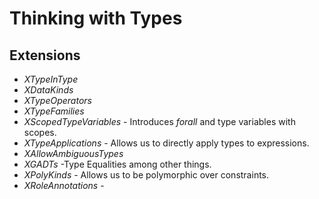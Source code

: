 * Thinking with Types
** Extensions
   - /XTypeInType/
   - /XDataKinds/
   - /XTypeOperators/
   - /XTypeFamilies/
   - /XScopedTypeVariables/ - Introduces /forall/ and type variables
     with scopes.
   - /XTypeApplications/ - Allows us to directly apply types to expressions.
   - /XAllowAmbiguousTypes/
   - /XGADTs/ -Type Equalities among other things.
   - /XPolyKinds/ - Allows us to be polymorphic over constraints.
   - /XRoleAnnotations/ - 
